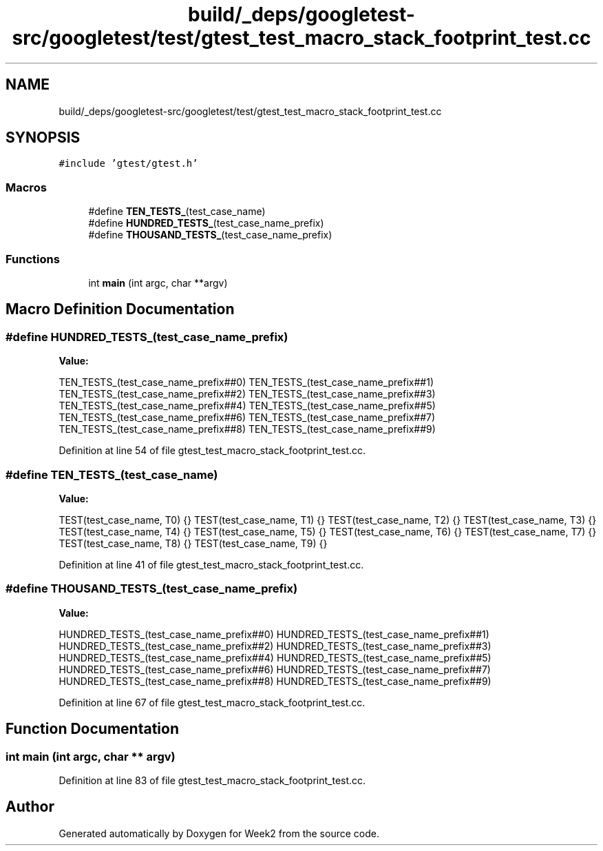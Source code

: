 .TH "build/_deps/googletest-src/googletest/test/gtest_test_macro_stack_footprint_test.cc" 3 "Tue Sep 12 2023" "Week2" \" -*- nroff -*-
.ad l
.nh
.SH NAME
build/_deps/googletest-src/googletest/test/gtest_test_macro_stack_footprint_test.cc
.SH SYNOPSIS
.br
.PP
\fC#include 'gtest/gtest\&.h'\fP
.br

.SS "Macros"

.in +1c
.ti -1c
.RI "#define \fBTEN_TESTS_\fP(test_case_name)"
.br
.ti -1c
.RI "#define \fBHUNDRED_TESTS_\fP(test_case_name_prefix)"
.br
.ti -1c
.RI "#define \fBTHOUSAND_TESTS_\fP(test_case_name_prefix)"
.br
.in -1c
.SS "Functions"

.in +1c
.ti -1c
.RI "int \fBmain\fP (int argc, char **argv)"
.br
.in -1c
.SH "Macro Definition Documentation"
.PP 
.SS "#define HUNDRED_TESTS_(test_case_name_prefix)"
\fBValue:\fP
.PP
.nf
  TEN_TESTS_(test_case_name_prefix##0)        \
  TEN_TESTS_(test_case_name_prefix##1)        \
  TEN_TESTS_(test_case_name_prefix##2)        \
  TEN_TESTS_(test_case_name_prefix##3)        \
  TEN_TESTS_(test_case_name_prefix##4)        \
  TEN_TESTS_(test_case_name_prefix##5)        \
  TEN_TESTS_(test_case_name_prefix##6)        \
  TEN_TESTS_(test_case_name_prefix##7)        \
  TEN_TESTS_(test_case_name_prefix##8)        \
  TEN_TESTS_(test_case_name_prefix##9)
.fi
.PP
Definition at line 54 of file gtest_test_macro_stack_footprint_test\&.cc\&.
.SS "#define TEN_TESTS_(test_case_name)"
\fBValue:\fP
.PP
.nf
  TEST(test_case_name, T0) {}      \
  TEST(test_case_name, T1) {}      \
  TEST(test_case_name, T2) {}      \
  TEST(test_case_name, T3) {}      \
  TEST(test_case_name, T4) {}      \
  TEST(test_case_name, T5) {}      \
  TEST(test_case_name, T6) {}      \
  TEST(test_case_name, T7) {}      \
  TEST(test_case_name, T8) {}      \
  TEST(test_case_name, T9) {}
.fi
.PP
Definition at line 41 of file gtest_test_macro_stack_footprint_test\&.cc\&.
.SS "#define THOUSAND_TESTS_(test_case_name_prefix)"
\fBValue:\fP
.PP
.nf
  HUNDRED_TESTS_(test_case_name_prefix##0)     \
  HUNDRED_TESTS_(test_case_name_prefix##1)     \
  HUNDRED_TESTS_(test_case_name_prefix##2)     \
  HUNDRED_TESTS_(test_case_name_prefix##3)     \
  HUNDRED_TESTS_(test_case_name_prefix##4)     \
  HUNDRED_TESTS_(test_case_name_prefix##5)     \
  HUNDRED_TESTS_(test_case_name_prefix##6)     \
  HUNDRED_TESTS_(test_case_name_prefix##7)     \
  HUNDRED_TESTS_(test_case_name_prefix##8)     \
  HUNDRED_TESTS_(test_case_name_prefix##9)
.fi
.PP
Definition at line 67 of file gtest_test_macro_stack_footprint_test\&.cc\&.
.SH "Function Documentation"
.PP 
.SS "int main (int argc, char ** argv)"

.PP
Definition at line 83 of file gtest_test_macro_stack_footprint_test\&.cc\&.
.SH "Author"
.PP 
Generated automatically by Doxygen for Week2 from the source code\&.
